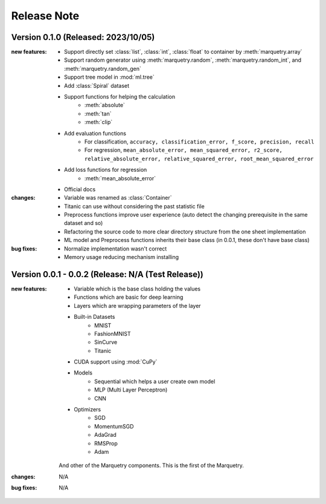 Release Note
=============

Version 0.1.0 (Released: 2023/10/05)
~~~~~~~~~~~~~~~~~~~~~~~~~~~~~~~~~~~~~

:new features:

   - Support directly set :class:`list`, :class:`int`, :class:`float` to container by :meth:`marquetry.array`
   - Support random generator using :meth:`marquetry.random`, :meth:`marquetry.random_int`, and :meth:`marquetry.random_gen`
   - Support tree model in :mod:`ml.tree`
   - Add :class:`Spiral` dataset
   - Support functions for helping the calculation
      - :meth:`absolute`
      - :meth:`tan`
      - :meth:`clip`
   - Add evaluation functions
      - For classification, ``accuracy, classification_error, f_score, precision, recall``
      - For regression, ``mean_absolute_error, mean_squared_error, r2_score, relative_absolute_error, relative_squared_error, root_mean_squared_error``
   - Add loss functions for regression
      - :meth:`mean_absolute_error`
   - Official docs

:changes:

   - Variable was renamed as :class:`Container`
   - Titanic can use without considering the past statistic file
   - Preprocess functions improve user experience (auto detect the changing prerequisite in the same dataset and so)
   - Refactoring the source code to more clear directory structure from the one sheet implementation
   - ML model and Preprocess functions inherits their base class (in 0.0.1, these don't have base class)

:bug fixes:

   - Normalize implementation wasn't correct
   - Memory usage reducing mechanism installing

Version 0.0.1 - 0.0.2 (Release: N/A (Test Release))
~~~~~~~~~~~~~~~~~~~~~~~~~~~~~~~~~~~~~~~~~~~~~~~~~~~~~~

:new features:

   - Variable which is the base class holding the values
   - Functions which are basic for deep learning
   - Layers which are wrapping parameters of the layer
   - Built-in Datasets
      - MNIST
      - FashionMNIST
      - SinCurve
      - Titanic
   - CUDA support using :mod:`CuPy`
   - Models
      - Sequential which helps a user create own model
      - MLP (Multi Layer Perceptron)
      - CNN
   - Optimizers
      - SGD
      - MomentumSGD
      - AdaGrad
      - RMSProp
      - Adam

   And other of the Marquetry components. This is the first of the Marquetry.

:changes:
   N/A

:bug fixes:
   N/A
